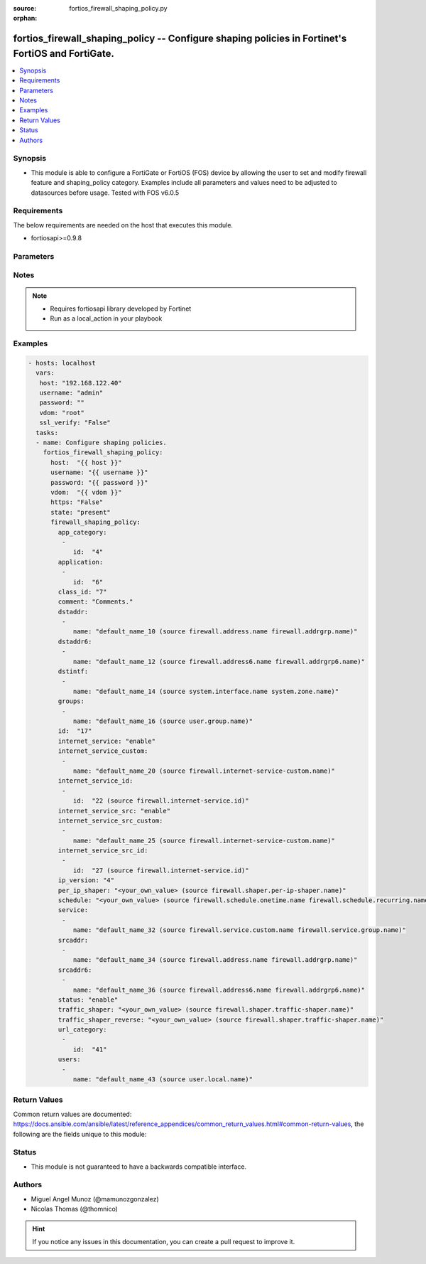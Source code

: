 :source: fortios_firewall_shaping_policy.py

:orphan:

.. _fortios_firewall_shaping_policy:

fortios_firewall_shaping_policy -- Configure shaping policies in Fortinet's FortiOS and FortiGate.
++++++++++++++++++++++++++++++++++++++++++++++++++++++++++++++++++++++++++++++++++++++++++++++++++

.. versionadded:: 2.8

.. contents::
   :local:
   :depth: 1


Synopsis
--------
- This module is able to configure a FortiGate or FortiOS (FOS) device by allowing the user to set and modify firewall feature and shaping_policy category. Examples include all parameters and values need to be adjusted to datasources before usage. Tested with FOS v6.0.5


Requirements
------------
The below requirements are needed on the host that executes this module.

- fortiosapi>=0.9.8


Parameters
----------

.. raw:: html

    <ul>

    <li><span class="li-head">host</span> - FortiOS or FortiGate IP address. <span class="li-normal">type: str</span> <span class="li-required">required: false</span></li>
    <li><span class="li-head">username</span> - FortiOS or FortiGate username. <span class="li-normal">type: str</span> <span class="li-required">required: false</span></li>
    <li><span class="li-head">password</span> - FortiOS or FortiGate password. <span class="li-normal">type: str</span> <span class="li-normal">default: ""</span></li>
    <li><span class="li-head">vdom</span> - Virtual domain, among those defined previously. A vdom is a virtual instance of the FortiGate that can be configured and used as a different unit. <span class="li-normal">type: str</span> <span class="li-normal">default: root</span></li>
    <li><span class="li-head">https</span> - Indicates if the requests towards FortiGate must use HTTPS protocol. <span class="li-normal">type: bool</span> <span class="li-normal">default: true</span></li>
    <li><span class="li-head">ssl_verify</span> - Ensures FortiGate certificate must be verified by a proper CA. <span class="li-normal">type: bool</span> <span class="li-normal">default: true</span></li>
    <li><span class="li-head">state</span> - Indicates whether to create or remove the object. This attribute was present already in previous version in a deeper level. It has been moved out to this outer level. <span class="li-normal">type: str</span> <span class="li-required">required: false</span> <span class="li-normal">choices: present,  absent</span></li>
    <li><span class="li-head">firewall_shaping_policy</span> - Configure shaping policies. <span class="li-normal">default: null</span> <span class="li-normal">type: dict</span></li>
            <ul class="ul-self">

            <li><span class="li-head">state</span> - B(Deprecated) Starting with Ansible 2.9 we recommend using the top-level 'state' parameter. HORIZONTALLINE Indicates whether to create or remove the object. <span class="li-normal">type: str</span> <span class="li-required">required: false</span> <span class="li-normal">choices: present,  absent</span></li>
            <li><span class="li-head">app_category</span> - IDs of one or more application categories that this shaper applies application control traffic shaping to. <span class="li-normal">type: list</span></li>
                    <ul class="ul-self">

                    <li><span class="li-head">id</span> - Category IDs. <span class="li-required">required</span> <span class="li-normal">type: int</span>
                    </ul>

            <li><span class="li-head">application</span> - IDs of one or more applications that this shaper applies application control traffic shaping to. <span class="li-normal">type: list</span></li>
                    <ul class="ul-self">

                    <li><span class="li-head">id</span> - Application IDs. <span class="li-required">required</span> <span class="li-normal">type: int</span>
                    </ul>

            <li><span class="li-head">class_id</span> - Traffic class ID. <span class="li-normal">type: int</span></li>
            <li><span class="li-head">comment</span> - Comments. <span class="li-normal">type: str</span></li>
            <li><span class="li-head">dstaddr</span> - IPv4 destination address and address group names. <span class="li-normal">type: list</span></li>
                    <ul class="ul-self">

                    <li><span class="li-head">name</span> - Address name. Source firewall.address.name firewall.addrgrp.name. <span class="li-required">required</span> <span class="li-normal">type: str</span>
                    </ul>

            <li><span class="li-head">dstaddr6</span> - IPv6 destination address and address group names. <span class="li-normal">type: list</span></li>
                    <ul class="ul-self">

                    <li><span class="li-head">name</span> - Address name. Source firewall.address6.name firewall.addrgrp6.name. <span class="li-required">required</span> <span class="li-normal">type: str</span>
                    </ul>

            <li><span class="li-head">dstintf</span> - One or more outgoing (egress) interfaces. <span class="li-normal">type: list</span></li>
                    <ul class="ul-self">

                    <li><span class="li-head">name</span> - Interface name. Source system.interface.name system.zone.name. <span class="li-required">required</span> <span class="li-normal">type: str</span>
                    </ul>

            <li><span class="li-head">groups</span> - Apply this traffic shaping policy to user groups that have authenticated with the FortiGate. <span class="li-normal">type: list</span></li>
                    <ul class="ul-self">

                    <li><span class="li-head">name</span> - Group name. Source user.group.name. <span class="li-required">required</span> <span class="li-normal">type: str</span>
                    </ul>

            <li><span class="li-head">id</span> - Shaping policy ID. <span class="li-required">required</span> <span class="li-normal">type: int</span></li>
            <li><span class="li-head">internet_service</span> - Enable/disable use of Internet Services for this policy. If enabled, destination address and service are not used. <span class="li-normal">type: str</span> <span class="li-normal">choices: enable,  disable</span></li>
            <li><span class="li-head">internet_service_custom</span> - Custom Internet Service name. <span class="li-normal">type: list</span></li>
                    <ul class="ul-self">

                    <li><span class="li-head">name</span> - Custom Internet Service name. Source firewall.internet-service-custom.name. <span class="li-required">required</span> <span class="li-normal">type: str</span>
                    </ul>

            <li><span class="li-head">internet_service_id</span> - Internet Service ID. <span class="li-normal">type: list</span></li>
                    <ul class="ul-self">

                    <li><span class="li-head">id</span> - Internet Service ID. Source firewall.internet-service.id. <span class="li-required">required</span> <span class="li-normal">type: int</span>
                    </ul>

            <li><span class="li-head">internet_service_src</span> - Enable/disable use of Internet Services in source for this policy. If enabled, source address is not used. <span class="li-normal">type: str</span> <span class="li-normal">choices: enable,  disable</span></li>
            <li><span class="li-head">internet_service_src_custom</span> - Custom Internet Service source name. <span class="li-normal">type: list</span></li>
                    <ul class="ul-self">

                    <li><span class="li-head">name</span> - Custom Internet Service name. Source firewall.internet-service-custom.name. <span class="li-required">required</span> <span class="li-normal">type: str</span>
                    </ul>

            <li><span class="li-head">internet_service_src_id</span> - Internet Service source ID. <span class="li-normal">type: list</span></li>
                    <ul class="ul-self">

                    <li><span class="li-head">id</span> - Internet Service ID. Source firewall.internet-service.id. <span class="li-required">required</span> <span class="li-normal">type: int</span>
                    </ul>

            <li><span class="li-head">ip_version</span> - Apply this traffic shaping policy to IPv4 or IPv6 traffic. <span class="li-normal">type: str</span> <span class="li-normal">choices: 4,  6</span></li>
            <li><span class="li-head">per_ip_shaper</span> - Per-IP traffic shaper to apply with this policy. Source firewall.shaper.per-ip-shaper.name. <span class="li-normal">type: str</span></li>
            <li><span class="li-head">schedule</span> - Schedule name. Source firewall.schedule.onetime.name firewall.schedule.recurring.name firewall.schedule.group.name. <span class="li-normal">type: str</span></li>
            <li><span class="li-head">service</span> - Service and service group names. <span class="li-normal">type: list</span></li>
                    <ul class="ul-self">

                    <li><span class="li-head">name</span> - Service name. Source firewall.service.custom.name firewall.service.group.name. <span class="li-required">required</span> <span class="li-normal">type: str</span>
                    </ul>

            <li><span class="li-head">srcaddr</span> - IPv4 source address and address group names. <span class="li-normal">type: list</span></li>
                    <ul class="ul-self">

                    <li><span class="li-head">name</span> - Address name. Source firewall.address.name firewall.addrgrp.name. <span class="li-required">required</span> <span class="li-normal">type: str</span>
                    </ul>

            <li><span class="li-head">srcaddr6</span> - IPv6 source address and address group names. <span class="li-normal">type: list</span></li>
                    <ul class="ul-self">

                    <li><span class="li-head">name</span> - Address name. Source firewall.address6.name firewall.addrgrp6.name. <span class="li-required">required</span> <span class="li-normal">type: str</span>
                    </ul>

            <li><span class="li-head">status</span> - Enable/disable this traffic shaping policy. <span class="li-normal">type: str</span> <span class="li-normal">choices: enable,  disable</span></li>
            <li><span class="li-head">traffic_shaper</span> - Traffic shaper to apply to traffic forwarded by the firewall policy. Source firewall.shaper.traffic-shaper.name. <span class="li-normal">type: str</span></li>
            <li><span class="li-head">traffic_shaper_reverse</span> - Traffic shaper to apply to response traffic received by the firewall policy. Source firewall.shaper.traffic-shaper.name. <span class="li-normal">type: str</span></li>
            <li><span class="li-head">url_category</span> - IDs of one or more FortiGuard Web Filtering categories that this shaper applies traffic shaping to. <span class="li-normal">type: list</span></li>
                    <ul class="ul-self">

                    <li><span class="li-head">id</span> - URL category ID. <span class="li-required">required</span> <span class="li-normal">type: int</span>
                    </ul>

            <li><span class="li-head">users</span> - Apply this traffic shaping policy to individual users that have authenticated with the FortiGate. <span class="li-normal">type: list</span></li>
                    <ul class="ul-self">

                    <li><span class="li-head">name</span> - User name. Source user.local.name. <span class="li-required">required</span> <span class="li-normal">type: str</span>
                    </ul>

            </ul>

    </ul>




Notes
-----

.. note::


   - Requires fortiosapi library developed by Fortinet

   - Run as a local_action in your playbook



Examples
--------

.. code-block:: yaml+jinja

    - hosts: localhost
      vars:
       host: "192.168.122.40"
       username: "admin"
       password: ""
       vdom: "root"
       ssl_verify: "False"
      tasks:
      - name: Configure shaping policies.
        fortios_firewall_shaping_policy:
          host:  "{{ host }}"
          username: "{{ username }}"
          password: "{{ password }}"
          vdom:  "{{ vdom }}"
          https: "False"
          state: "present"
          firewall_shaping_policy:
            app_category:
             -
                id:  "4"
            application:
             -
                id:  "6"
            class_id: "7"
            comment: "Comments."
            dstaddr:
             -
                name: "default_name_10 (source firewall.address.name firewall.addrgrp.name)"
            dstaddr6:
             -
                name: "default_name_12 (source firewall.address6.name firewall.addrgrp6.name)"
            dstintf:
             -
                name: "default_name_14 (source system.interface.name system.zone.name)"
            groups:
             -
                name: "default_name_16 (source user.group.name)"
            id:  "17"
            internet_service: "enable"
            internet_service_custom:
             -
                name: "default_name_20 (source firewall.internet-service-custom.name)"
            internet_service_id:
             -
                id:  "22 (source firewall.internet-service.id)"
            internet_service_src: "enable"
            internet_service_src_custom:
             -
                name: "default_name_25 (source firewall.internet-service-custom.name)"
            internet_service_src_id:
             -
                id:  "27 (source firewall.internet-service.id)"
            ip_version: "4"
            per_ip_shaper: "<your_own_value> (source firewall.shaper.per-ip-shaper.name)"
            schedule: "<your_own_value> (source firewall.schedule.onetime.name firewall.schedule.recurring.name firewall.schedule.group.name)"
            service:
             -
                name: "default_name_32 (source firewall.service.custom.name firewall.service.group.name)"
            srcaddr:
             -
                name: "default_name_34 (source firewall.address.name firewall.addrgrp.name)"
            srcaddr6:
             -
                name: "default_name_36 (source firewall.address6.name firewall.addrgrp6.name)"
            status: "enable"
            traffic_shaper: "<your_own_value> (source firewall.shaper.traffic-shaper.name)"
            traffic_shaper_reverse: "<your_own_value> (source firewall.shaper.traffic-shaper.name)"
            url_category:
             -
                id:  "41"
            users:
             -
                name: "default_name_43 (source user.local.name)"



Return Values
-------------
Common return values are documented: https://docs.ansible.com/ansible/latest/reference_appendices/common_return_values.html#common-return-values, the following are the fields unique to this module:

.. raw:: html

    <ul>

    <li><span class="li-return">build</span> - Build number of the fortigate image <span class="li-normal">returned: always</span> <span class="li-normal">type: str</span> <span class="li-normal">sample: '1547'</span></li>
    <li><span class="li-return">http_method</span> - Last method used to provision the content into FortiGate <span class="li-normal">returned: always</span> <span class="li-normal">type: str</span> <span class="li-normal">sample: 'PUT'</span></li>
    <li><span class="li-return">http_status</span> - Last result given by FortiGate on last operation applied <span class="li-normal">returned: always</span> <span class="li-normal">type: str</span> <span class="li-normal">sample: 200</span></li>
    <li><span class="li-return">mkey</span> - Master key (id) used in the last call to FortiGate <span class="li-normal">returned: success</span> <span class="li-normal">type: str</span> <span class="li-normal">sample: id</span></li>
    <li><span class="li-return">name</span> - Name of the table used to fulfill the request <span class="li-normal">returned: always</span> <span class="li-normal">type: str</span> <span class="li-normal">sample: urlfilter</span></li>
    <li><span class="li-return">path</span> - Path of the table used to fulfill the request <span class="li-normal">returned: always</span> <span class="li-normal">type: str</span> <span class="li-normal">sample: webfilter</span></li>
    <li><span class="li-return">revision</span> - Internal revision number <span class="li-normal">returned: always</span> <span class="li-normal">type: str</span> <span class="li-normal">sample: 17.0.2.10658</span></li>
    <li><span class="li-return">serial</span> - Serial number of the unit <span class="li-normal">returned: always</span> <span class="li-normal">type: str</span> <span class="li-normal">sample: FGVMEVYYQT3AB5352</span></li>
    <li><span class="li-return">status</span> - Indication of the operation's result <span class="li-normal">returned: always</span> <span class="li-normal">type: str</span> <span class="li-normal">sample: success</span></li>
    <li><span class="li-return">vdom</span> - Virtual domain used <span class="li-normal">returned: always</span> <span class="li-normal">type: str</span> <span class="li-normal">sample: root</span></li>
    <li><span class="li-return">version</span> - Version of the FortiGate <span class="li-normal">returned: always</span> <span class="li-normal">type: str</span> <span class="li-normal">sample: v5.6.3</span></li>
    </ul>



Status
------

- This module is not guaranteed to have a backwards compatible interface.



Authors
-------

- Miguel Angel Munoz (@mamunozgonzalez)
- Nicolas Thomas (@thomnico)



.. hint::
    If you notice any issues in this documentation, you can create a pull request to improve it.